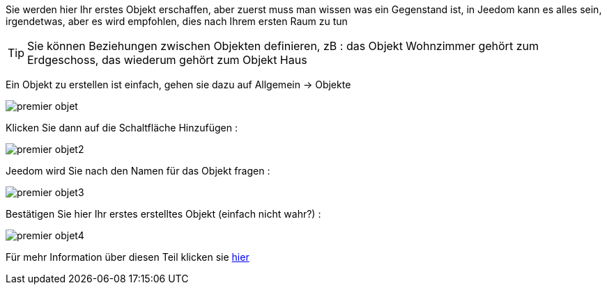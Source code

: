 Sie werden hier Ihr erstes Objekt erschaffen, aber zuerst muss man wissen was ein Gegenstand ist, in Jeedom kann es alles sein, irgendetwas, aber es wird empfohlen, dies nach Ihrem ersten Raum zu tun

[TIP]
Sie können Beziehungen zwischen Objekten definieren, zB : das Objekt Wohnzimmer gehört zum Erdgeschoss, das wiederum gehört zum Objekt Haus

Ein Objekt zu erstellen ist einfach, gehen sie dazu auf Allgemein -> Objekte

image::../images/premier-objet.PNG[]

Klicken Sie dann auf die Schaltfläche Hinzufügen : 

image::../images/premier-objet2.PNG[]

Jeedom wird Sie nach den Namen für das Objekt fragen : 

image::../images/premier-objet3.PNG[]

Bestätigen Sie hier Ihr erstes erstelltes Objekt  (einfach nicht wahr?) : 

image::../images/premier-objet4.PNG[]

Für mehr Information über diesen Teil klicken sie link:https://www.jeedom.fr/doc/documentation/core/fr_FR/doc-core-object.html[hier]
